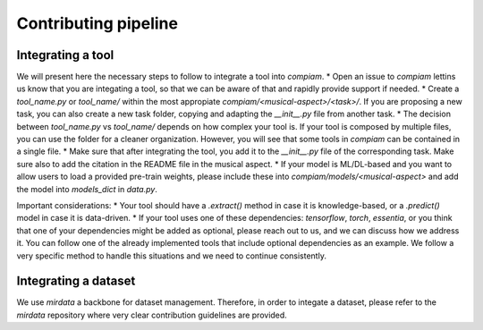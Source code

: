 .. _contributing guidelines:

Contributing pipeline
^^^^^^^^^^^^^^^^^^^^^

Integrating a tool
------------------
We will present here the necessary steps to follow to integrate a tool into `compiam`.
* Open an issue to `compiam` lettins us know that you are integating a tool, so that we 
can be aware of that and rapidly provide support if needed.
* Create a `tool_name.py` or `tool_name/` within the most appropiate 
`compiam/<musical-aspect>/<task>/`. If you are proposing a new task, you can also create
a new task folder, copying and adapting the `__init__.py` file from another task.
* The decision between `tool_name.py` vs `tool_name/` depends on how complex your tool is. If
your tool is composed by multiple files, you can use the folder for a cleaner organization. However, 
you will see that some tools in `compiam` can be contained in a single file.
* Make sure that after integrating the tool, you add it to the `__init__.py` file of the corresponding
task. Make sure also to add the citation in the README file in the musical aspect.
* If your model is ML/DL-based and you want to allow users to load a provided pre-train weights, please
include these into `compiam/models/<musical-aspect>` and add the model into `models_dict` in `data.py`.

Important considerations:
* Your tool should have a `.extract()` method in case it is knowledge-based, or a `.predict()` model
in case it is data-driven.
* If your tool uses one of these dependencies: `tensorflow`, `torch`, `essentia`, or you think that
one of your dependencies might be added as optional, please reach out to us, and we can discuss how 
we address it. You can follow one of the already implemented tools that include optional dependencies
as an example. We follow a very specific method to handle this situations and we need to continue 
consistently.

Integrating a dataset
---------------------
We use `mirdata` a backbone for dataset management. Therefore, in order to integate a dataset, please
refer to the `mirdata` repository where very clear contribution guidelines are provided.